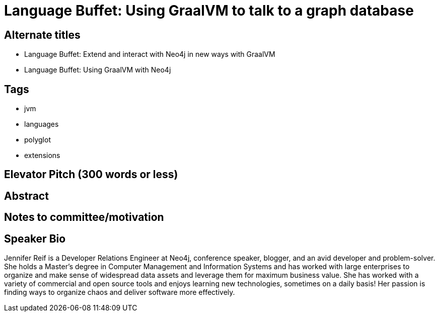 = Language Buffet: Using GraalVM to talk to a graph database

== Alternate titles
* Language Buffet: Extend and interact with Neo4j in new ways with GraalVM
* Language Buffet: Using GraalVM with Neo4j

== Tags
* jvm
* languages
* polyglot
* extensions

== Elevator Pitch (300 words or less)
//add content here

== Abstract
//add content here

== Notes to committee/motivation
//add content here

== Speaker Bio
Jennifer Reif is a Developer Relations Engineer at Neo4j, conference speaker, blogger, and an avid developer and problem-solver.
She holds a Master’s degree in Computer Management and Information Systems and has worked with large enterprises to organize and make sense of widespread data assets and leverage them for maximum business value.
She has worked with a variety of commercial and open source tools and enjoys learning new technologies, sometimes on a daily basis!
Her passion is finding ways to organize chaos and deliver software more effectively.
